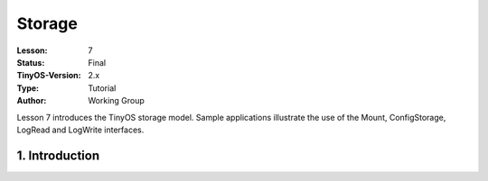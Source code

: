 ===================================================================
Storage
===================================================================


:Lesson: 7
:Status: Final
:TinyOS-Version: 2.x
:Type: Tutorial
:Author: Working Group 

.. Note::

Lesson 7 introduces the TinyOS storage model. Sample applications illustrate the use of the Mount, ConfigStorage, LogRead and LogWrite interfaces.


1. Introduction
====================================================================

